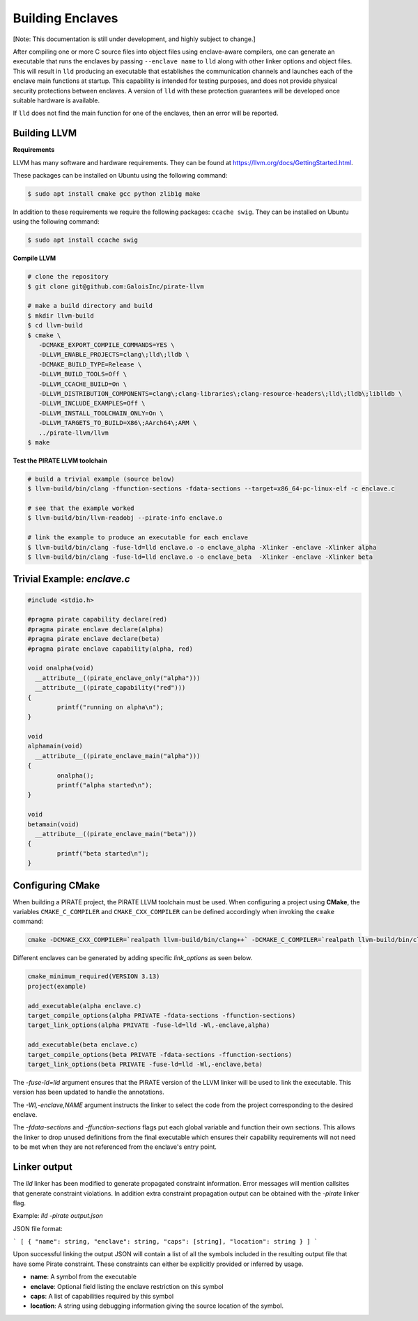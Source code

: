 Building Enclaves
^^^^^^^^^^^^^^^^^

[Note: This documentation is still under development, and highly subject to change.]

After compiling one or more C source files into object files using
enclave-aware compilers, one can generate an executable that runs the
enclaves by passing ``--enclave name`` to ``lld``
along with other linker options and object files.  This will result in
``lld`` producing an executable that establishes the communication
channels and launches each of the enclave main functions at startup.
This capability is intended for testing purposes, and does not
provide physical security protections between enclaves.  A version
of ``lld`` with these protection guarantees will be developed once
suitable hardware is available.

If ``lld`` does not find the main function for one of the enclaves,
then an error will be reported.

Building LLVM
--------------

**Requirements**

LLVM has many software and hardware requirements. They can be found at
https://llvm.org/docs/GettingStarted.html. 

These packages can be installed on Ubuntu using the following command:

.. code-block:: sh

    $ sudo apt install cmake gcc python zlib1g make

In addition to these requirements we require the following packages: ``ccache swig``.
They can be installed on Ubuntu using the following command:

.. code-block:: sh

    $ sudo apt install ccache swig

**Compile LLVM**

.. code-block:: sh

    # clone the repository
    $ git clone git@github.com:GaloisInc/pirate-llvm

    # make a build directory and build
    $ mkdir llvm-build
    $ cd llvm-build
    $ cmake \
       -DCMAKE_EXPORT_COMPILE_COMMANDS=YES \
       -DLLVM_ENABLE_PROJECTS=clang\;lld\;lldb \
       -DCMAKE_BUILD_TYPE=Release \
       -DLLVM_BUILD_TOOLS=Off \
       -DLLVM_CCACHE_BUILD=On \
       -DLLVM_DISTRIBUTION_COMPONENTS=clang\;clang-libraries\;clang-resource-headers\;lld\;lldb\;liblldb \
       -DLLVM_INCLUDE_EXAMPLES=Off \
       -DLLVM_INSTALL_TOOLCHAIN_ONLY=On \
       -DLLVM_TARGETS_TO_BUILD=X86\;AArch64\;ARM \
       ../pirate-llvm/llvm
    $ make

**Test the PIRATE LLVM toolchain**

.. code-block:: sh

    # build a trivial example (source below)
    $ llvm-build/bin/clang -ffunction-sections -fdata-sections --target=x86_64-pc-linux-elf -c enclave.c

    # see that the example worked
    $ llvm-build/bin/llvm-readobj --pirate-info enclave.o

    # link the example to produce an executable for each enclave
    $ llvm-build/bin/clang -fuse-ld=lld enclave.o -o enclave_alpha -Xlinker -enclave -Xlinker alpha
    $ llvm-build/bin/clang -fuse-ld=lld enclave.o -o enclave_beta  -Xlinker -enclave -Xlinker beta


Trivial Example: `enclave.c`
----------------------------

.. code-block:: c

    #include <stdio.h>

    #pragma pirate capability declare(red)
    #pragma pirate enclave declare(alpha)
    #pragma pirate enclave declare(beta)
    #pragma pirate enclave capability(alpha, red)

    void onalpha(void)
      __attribute__((pirate_enclave_only("alpha")))
      __attribute__((pirate_capability("red")))
    {
            printf("running on alpha\n");
    }

    void
    alphamain(void)
      __attribute__((pirate_enclave_main("alpha")))
    {
            onalpha();
            printf("alpha started\n");
    }

    void
    betamain(void)
      __attribute__((pirate_enclave_main("beta")))
    {
            printf("beta started\n");
    }

Configuring CMake
-----------------

When building a PIRATE project, the PIRATE LLVM toolchain must be used. 
When configuring a project using **CMake**, the variables ``CMAKE_C_COMPILER`` and
``CMAKE_CXX_COMPILER`` can be defined accordingly when invoking the ``cmake`` command:

.. code-block:: sh

  cmake -DCMAKE_CXX_COMPILER=`realpath llvm-build/bin/clang++` -DCMAKE_C_COMPILER=`realpath llvm-build/bin/clang`

Different enclaves can be generated by adding specific `link_options` as seen below.

.. code-block::

    cmake_minimum_required(VERSION 3.13)
    project(example)
    
    add_executable(alpha enclave.c)
    target_compile_options(alpha PRIVATE -fdata-sections -ffunction-sections)
    target_link_options(alpha PRIVATE -fuse-ld=lld -Wl,-enclave,alpha)
    
    add_executable(beta enclave.c)
    target_compile_options(beta PRIVATE -fdata-sections -ffunction-sections)
    target_link_options(beta PRIVATE -fuse-ld=lld -Wl,-enclave,beta)


The `-fuse-ld=lld` argument ensures that the PIRATE version of the LLVM linker will be used
to link the executable. This version has been updated to handle the annotations.

The `-Wl,-enclave,NAME` argument instructs the linker to select the code from the project
corresponding to the desired enclave.

The `-fdata-sections` and `-ffunction-sections` flags put each global variable and function
their own sections. This allows the linker to drop unused definitions from the final executable
which ensures their capability requirements will not need to be met when they are not referenced
from the enclave's entry point.

Linker output
-------------

The `lld` linker has been modified to generate propagated constraint information. Error
messages will mention callsites that generate constraint violations. In addition extra
constraint propagation output can be obtained with the `-pirate` linker flag.

Example: `lld -pirate output.json`

JSON file format:

```
[ { "name": string, "enclave": string, "caps": [string], "location": string } ]
```

Upon successful linking the output JSON will contain a list of all
the symbols included in the resulting output file that have some
Pirate constraint. These constraints can either be explicitly provided
or inferred by usage.

- **name**: A symbol from the executable
- **enclave**: Optional field listing the enclave restriction on this symbol
- **caps**: A list of capabilities required by this symbol
- **location**: A string using debugging information giving the source location of the symbol.


